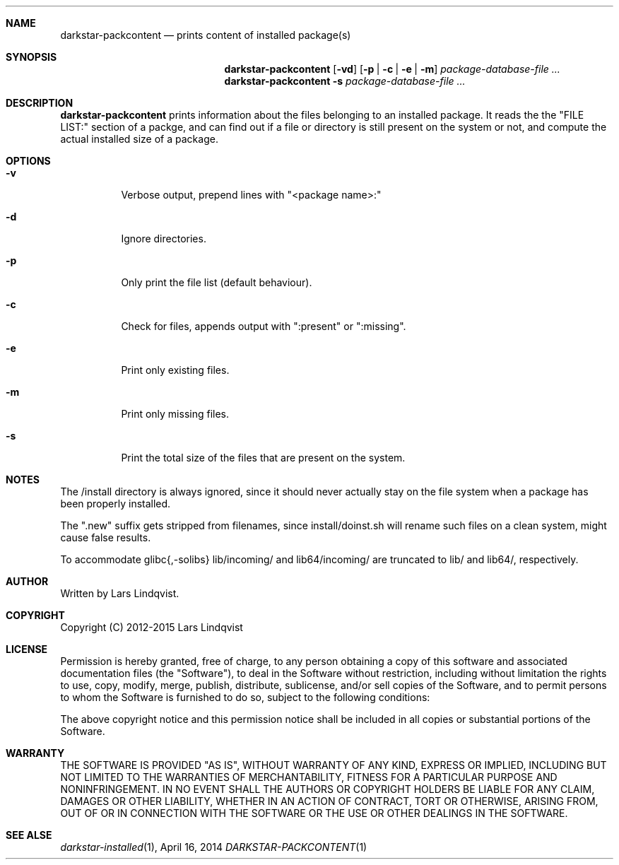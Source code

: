 .Dd April 16, 2014
.Dt DARKSTAR-PACKCONTENT 1 darkstar-tools-14.1
.Sh NAME
.Nm darkstar-packcontent
.Nd prints content of installed package(s)
.Sh SYNOPSIS
.Nm
.Op Fl vd
.Op Fl p | Fl c | Fl e | Fl m
.Pa package-database-file ...
.Nm darkstar-packcontent -s
.Pa package-database-file ...
.Sh DESCRIPTION
.Nm
prints information about the files belonging to an installed package.
It reads the the "FILE LIST:" section of a packge, and can find out if
a file or directory is still present on the system or not, and compute
the actual installed size of a package.
.Sh OPTIONS
.Bl -tag -width Ds
.It Fl v
Verbose output, prepend lines with "<package name>:"
.It Fl d
Ignore directories.
.It Fl p
Only print the file list (default behaviour).
.It Fl c
Check for files, appends output with ":present" or ":missing".
.It Fl e
Print only existing files.
.It Fl m
Print only missing files.
.It Fl s 
Print the total size of the files that are present on the system.
.Sh NOTES
The /install directory is always ignored, since it should never actually
stay on the file system when a package has been properly installed.

The ".new" suffix gets stripped from filenames, since install/doinst.sh
will rename such files on a clean system, might cause false results.

To accommodate glibc{,-solibs} lib/incoming/ and lib64/incoming/ are
truncated to lib/ and lib64/, respectively.
.Sh AUTHOR
Written by Lars Lindqvist.
.Sh COPYRIGHT
Copyright (C) 2012-2015 Lars Lindqvist
.Sh LICENSE
Permission is hereby granted, free of charge, to any person obtaining a
copy of this software and associated documentation files (the "Software"),
to deal in the Software without restriction, including without limitation
the rights to use, copy, modify, merge, publish, distribute, sublicense,
and/or sell copies of the Software, and to permit persons to whom the
Software is furnished to do so, subject to the following conditions:

The above copyright notice and this permission notice shall be included in
all copies or substantial portions of the Software.
.Sh WARRANTY
THE SOFTWARE IS PROVIDED "AS IS", WITHOUT WARRANTY OF ANY KIND, EXPRESS OR
IMPLIED, INCLUDING BUT NOT LIMITED TO THE WARRANTIES OF MERCHANTABILITY,
FITNESS FOR A PARTICULAR PURPOSE AND NONINFRINGEMENT. IN NO EVENT SHALL
THE AUTHORS OR COPYRIGHT HOLDERS BE LIABLE FOR ANY CLAIM, DAMAGES OR OTHER
LIABILITY, WHETHER IN AN ACTION OF CONTRACT, TORT OR OTHERWISE, ARISING
FROM, OUT OF OR IN CONNECTION WITH THE SOFTWARE OR THE USE OR OTHER
DEALINGS IN THE SOFTWARE.

.Sh SEE ALSE
.Xr darkstar-installed 1 ,
